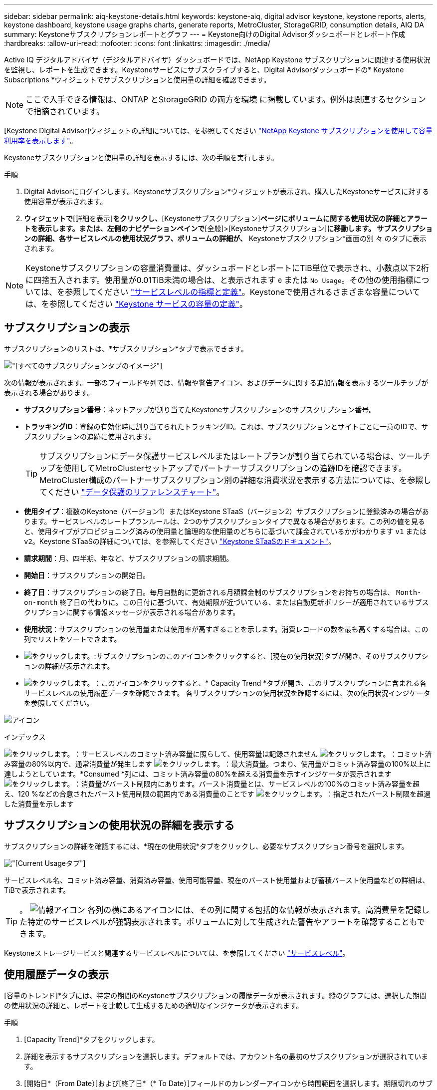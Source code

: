 ---
sidebar: sidebar 
permalink: aiq-keystone-details.html 
keywords: keystone-aiq, digital advisor keystone, keystone reports, alerts, keystone dashboard, keystone usage graphs charts, generate reports, MetroCluster, StorageGRID, consumption details, AIQ DA 
summary: Keystoneサブスクリプションレポートとグラフ 
---
= Keystone向けのDigital Advisorダッシュボードとレポート作成
:hardbreaks:
:allow-uri-read: 
:nofooter: 
:icons: font
:linkattrs: 
:imagesdir: ./media/


[role="lead"]
Active IQ デジタルアドバイザ（デジタルアドバイザ）ダッシュボードでは、NetApp Keystone サブスクリプションに関連する使用状況を監視し、レポートを生成できます。Keystoneサービスにサブスクライブすると、Digital Advisorダッシュボードの* Keystone Subscriptions *ウィジェットでサブスクリプションと使用量の詳細を確認できます。


NOTE: ここで入手できる情報は、ONTAP とStorageGRID の両方を環境 に掲載しています。例外は関連するセクションで指摘されています。

[Keystone Digital Advisor]ウィジェットの詳細については、を参照してください https://docs.netapp.com/us-en/active-iq/view_keystone_capacity_utilization.html["NetApp Keystone サブスクリプションを使用して容量利用率を表示します"^]。

Keystoneサブスクリプションと使用量の詳細を表示するには、次の手順を実行します。

.手順
. Digital Advisorにログインします。Keystoneサブスクリプション*ウィジェットが表示され、購入したKeystoneサービスに対する使用容量が表示されます。
. [Keystoneサブスクリプション]*ウィジェットで*[詳細を表示]*をクリックし、*[Keystoneサブスクリプション]*ページにボリュームに関する使用状況の詳細とアラートを表示します。または、左側のナビゲーションペインで*[全般]>[Keystoneサブスクリプション]*に移動します。
サブスクリプションの詳細、各サービスレベルの使用状況グラフ、ボリュームの詳細が、* Keystoneサブスクリプション*画面の別 々 のタブに表示されます。



NOTE: Keystoneサブスクリプションの容量消費量は、ダッシュボードとレポートにTiB単位で表示され、小数点以下2桁に四捨五入されます。使用量が0.01TiB未満の場合は、と表示されます `0` または `No Usage`。その他の使用指標については、を参照してください https://docs.netapp.com/us-en/keystone/nkfsosm_service_level_metrics_and_definitions.html["サービスレベルの指標と定義"]。Keystoneで使用されるさまざまな容量については、を参照してください https://docs.netapp.com/us-en/keystone/nkfsosm_keystone_service_capacity_definitions.html["Keystone サービスの容量の定義"]。



== サブスクリプションの表示

サブスクリプションのリストは、*サブスクリプション*タブで表示できます。

image:all-subs.png["[すべてのサブスクリプション]タブのイメージ"]

次の情報が表示されます。一部のフィールドや列では、情報や警告アイコン、およびデータに関する追加情報を表示するツールチップが表示される場合があります。

* *サブスクリプション番号*：ネットアップが割り当てたKeystoneサブスクリプションのサブスクリプション番号。
* *トラッキングID*：登録の有効化時に割り当てられたトラッキングID。これは、サブスクリプションとサイトごとに一意のIDで、サブスクリプションの追跡に使用されます。
+

TIP: サブスクリプションにデータ保護サービスレベルまたはレートプランが割り当てられている場合は、ツールチップを使用してMetroClusterセットアップでパートナーサブスクリプションの追跡IDを確認できます。MetroCluster構成のパートナーサブスクリプション別の詳細な消費状況を表示する方法については、を参照してください https://docs.netapp.com/us-en/keystone/aiq-keystone-details.html#reference-charts-for-data-protection["データ保護のリファレンスチャート"]。

* *使用タイプ*：複数のKeystone（バージョン1）またはKeystone STaaS（バージョン2）サブスクリプションに登録済みの場合があります。サービスレベルのレートプランルールは、2つのサブスクリプションタイプで異なる場合があります。この列の値を見ると、使用タイプがプロビジョニング済みの使用量と論理的な使用量のどちらに基づいて課金されているかがわかります `v1` または `v2`。Keystone STaaSの詳細については、を参照してください https://docs.netapp.com/us-en/keystone-staas/index.html["Keystone STaaSのドキュメント"^]。
* *請求期間*：月、四半期、年など、サブスクリプションの請求期間。
* *開始日*：サブスクリプションの開始日。
* *終了日*：サブスクリプションの終了日。毎月自動的に更新される月額課金制のサブスクリプションをお持ちの場合は、 `Month-on-month` 終了日の代わりに。この日付に基づいて、有効期限が近づいている、または自動更新ポリシーが適用されているサブスクリプションに関する情報メッセージが表示される場合があります。
* *使用状況*：サブスクリプションの使用量または使用率が高すぎることを示します。消費レコードの数を最も高くする場合は、この列でリストをソートできます。
* image:subs-dtls-icon.png["をクリックします。"]:サブスクリプションのこのアイコンをクリックすると、[現在の使用状況]タブが開き、そのサブスクリプションの詳細が表示されます。
* image:aiq-ks-time-icon.png["をクリックします。"]：このアイコンをクリックすると、* Capacity Trend *タブが開き、このサブスクリプションに含まれる各サービスレベルの使用履歴データを確認できます。
各サブスクリプションの使用状況を確認するには、次の使用状況インジケータを参照してください。


image:usage-indicator.png["アイコン"]

.インデックス
image:icon-grey.png["をクリックします。"]：サービスレベルのコミット済み容量に照らして、使用容量は記録されません
image:icon-green.png["をクリックします。"]：コミット済み容量の80%以内で、通常消費量が発生します
image:icon-amber.png["をクリックします。"]：最大消費量。つまり、使用量がコミット済み容量の100%以上に達しようとしています。*Consumed *列には、コミット済み容量の80%を超える消費量を示すインジケータが表示されます
image:icon-red.png["をクリックします。"]：消費量がバースト制限内にあります。バースト消費量とは、サービスレベルの100%のコミット済み容量を超え、120 %などの合意されたバースト使用制限の範囲内である消費量のことです
image:icon-purple.png["をクリックします。"]：指定されたバースト制限を超過した消費量を示します



== サブスクリプションの使用状況の詳細を表示する

サブスクリプションの詳細を確認するには、*現在の使用状況*タブをクリックし、必要なサブスクリプション番号を選択します。

image:aiq-ks-dtls.png["[Current Usage]タブ"]

サービスレベル名、コミット済み容量、消費済み容量、使用可能容量、現在のバースト使用量および蓄積バースト使用量などの詳細は、TiBで表示されます。


TIP: 。 image:icon-info.png["情報アイコン"] 各列の横にあるアイコンには、その列に関する包括的な情報が表示されます。高消費量を記録した特定のサービスレベルが強調表示されます。ボリュームに対して生成された警告やアラートを確認することもできます。

Keystoneストレージサービスと関連するサービスレベルについては、を参照してください https://docs.netapp.com/us-en/keystone/nkfsosm_performance.html["サービスレベル"]。



== 使用履歴データの表示

[容量のトレンド]*タブには、特定の期間のKeystoneサブスクリプションの履歴データが表示されます。縦のグラフには、選択した期間の使用状況の詳細と、レポートを比較して生成するための適切なインジケータが表示されます。

.手順
. [Capacity Trend]*タブをクリックします。
. 詳細を表示するサブスクリプションを選択します。デフォルトでは、アカウント名の最初のサブスクリプションが選択されています。
. [開始日*（From Date）]および[終了日*（* To Date）]フィールドのカレンダーアイコンから時間範囲を選択します。期限切れのサブスクリプションの場合、デフォルトの日付範囲はサブスクリプションの開始日と終了日です。既存のサブスクリプションの場合、デフォルトの期間は請求期間の開始日から現在の日付までです。将来の日付は選択できません。
+

TIP: 最適なパフォーマンスとユーザーエクスペリエンスを実現するには、クエリの日付範囲を3カ月に制限します。

. [ * 詳細の表示 * ] をクリックします。選択した期間に基づいて、各サービスレベルのサブスクリプションの消費履歴データが表示されます。グラフにカーソルを合わせると、そのデータ収集ポイントでのコミット済み容量、消費容量、バースト、バースト制限データを基準にした使用量の内訳が表示されます。


image:aiq-ks-subtime-2.png["履歴データ"]

次の詳細が表示されます。

* *現在の使用状況*：サブスクリプションの開始日と終了日、および請求期間（四半期、毎年など）。
* *使用状況グラフ*：棒グラフには、日付範囲におけるサービスレベル名とそのサービスレベルに対する消費容量が表示されます。収集の日時がグラフの下部に表示されます。
+

NOTE: クエリの日付範囲に基づいて、使用状況グラフは30のデータ収集ポイントの範囲で表示されます。

+
棒グラフの次の色は、サービスレベルで定義された消費容量を示します。

+
** 緑：80%以内。
** オレンジ：80%～100%。
** 赤：バースト時の使用状況（合意済みのバースト制限に対するコミット済み容量の100%）
** 紫：バースト制限の上、または `Above Limit`。
+

NOTE: 空のグラフは、そのデータ収集ポイントで使用可能なデータが環境になかったことを示します。



* *現在の消費容量*：サービスレベルに定義されている消費容量（TiB）を示します。このフィールドは特定の色を使用します。
+
** 色なし：バーストまたはそれ以上のバースト使用量。
** グレー：使用できません。
** 緑：コミット済み容量の80%以内
** オレンジ：バースト容量にコミットされたの80%。


* * Current Burst *：定義されたバースト制限内またはそれ以上の消費容量を示すインジケータ。合意されたバースト制限内の使用量（コミット済み容量を20%超過した場合など）は、バースト制限内に収まります。それ以上の使用量は、バースト制限を超えた使用量とみなされます。このフィールドには特定の色が表示されます。
+
** 色なし：バースト使用量はありません。
** 赤：バースト使用量。
** 紫：バースト制限を超えています。


* * Accrued Burst *：現在の請求期間の月単位で計算された、発生したバーストの使用量または消費容量を示すインジケータ。蓄積されたバースト使用量は、サービスレベルのコミット済み容量と消費済み容量に基づいて計算されます。 `(consumed - committed)/365.25/12`。
+

NOTE: [Current Consumed]、[Current Burst]、[Accrued Burst]の各指標は、サブスクリプションの課金期間に関する消費量を決定し、クエリの日付範囲には基づいていません。





=== データ保護のリファレンスチャート

.詳細はこちら。
[%collapsible]
====
データ保護サービスをサブスクライブしている場合は、*[容量のトレンド]*タブでMetroClusterパートナーサイトの消費データの内訳を確認できます。

データ保護の詳細については、を参照してください https://docs.netapp.com/us-en/keystone/nkfsosm_data_protection.html["データ保護"]。

ONTAPストレージ環境内のクラスタがMetroClusterセットアップで構成されている場合は、Keystoneサブスクリプションの消費データが同じ履歴データチャートに分割されて、基本のサービスレベルのプライマリサイトとミラーサイトでの消費量が表示されます。


NOTE: 消費棒グラフは、基本サービスレベルに対してのみ分割されます。データ保護サービスレベルでは、この境界は表示されません。

.データ保護サービスレベル
データ保護サービスレベルでは、総消費量がパートナーサイト間で分割され、各パートナーサイトでの使用量が別 々 のサブスクリプション（プライマリサイト用とミラーサイト用）に反映されて課金されます。そのため、* Capacity Trend *タブでプライマリサイトのサブスクリプション番号を選択すると、DPサービスレベルの消費グラフにはプライマリサイトの個別の消費の詳細のみが表示されます。MetroCluster構成の各パートナーサイトがソースおよびミラーとして機能するため、各サイトでの合計消費量には、そのサイトに作成されたソースボリュームとミラーボリュームが含まれます。


TIP: [現在の使用状況]タブのサブスクリプションのタッキングIDの横にあるツールチップは、MetroClusterセットアップでパートナーサブスクリプションを識別するのに役立ちます。

.基本サービスレベル
基本のサービスレベルの場合、各ボリュームはプライマリサイトとミラーサイトでプロビジョニング済みとして課金されるため、プライマリサイトとミラーサイトでの使用量に応じて同じ棒グラフが分割されます。

.プライマリサブスクリプションで表示される内容
次の図は、_Extreme_service level（基本サービスレベル）とプライマリサブスクリプション番号のグラフを示しています。同じ履歴データチャートは、プライマリサイトに使用されるカラーコードのより明るい色合いでミラーサイトの消費をマークします。マウスにカーソルを合わせると、プライマリサイトとミラーサイトの消費量の内訳（TiB）がそれぞれ1.02TiBと1.05TiBで表示されます。

image:mcc-chart.png["MCCプライマリ"]

_Data-Protect Extreme_service level（データ保護サービスレベル）のグラフは次のように表示されます。

image:dp-src.png["MCCプライマリベース"]

.セカンダリ（ミラーサイト）サブスクリプションで表示される情報
セカンダリサブスクリプションを確認すると、パートナーサイトと同じデータ収集ポイントの_Extreme_service level（基本のサービスレベル）の棒グラフが反転し、プライマリサイトとミラーサイトでの消費量の内訳がそれぞれ1.05TiBと1.02TiBであることがわかります。

image:mcc-chart-mirror.png["MCCミラー"]

_Data-Protect Extreme_service level（データ保護サービスレベル）の場合、パートナーサイトと同じ収集ポイントに次のようなグラフが表示されます。

image:dp-mir.png["MCCミラーベース"]

MetroCluster によるデータの保護方法については、を参照してください https://docs.netapp.com/us-en/ontap-metrocluster/manage/concept_understanding_mcc_data_protection_and_disaster_recovery.html["MetroCluster のデータ保護とディザスタリカバリについて理解する"^]。

====


== ボリュームとオブジェクトの詳細の表示

[ボリュームとオブジェクト]*タブでは、ONTAPでボリュームの使用状況やその他の詳細を確認できます。StorageGRID の場合、オブジェクトストレージ環境でのノードとその個 々 の使用状況が表示されます。


NOTE: このタブの名前は、サイトでの導入の種類によって異なります。ボリュームとオブジェクトストレージの両方がある場合は、*[ボリュームとオブジェクト]*タブが表示されます。ストレージ環境にボリュームしかない場合は、名前が* Volumes *に変わります。オブジェクトストレージの場合のみ、*[オブジェクト]*タブが表示されます。



=== ONTAPボリュームの詳細

.詳細はこちら。
[%collapsible]
====
ONTAPの場合、*[ボリューム]*タブには、Keystoneサブスクリプションで管理されるストレージ環境内のボリュームの、使用容量、ボリュームタイプ、クラスタ、アグリゲート、サービスレベルなどの情報が表示されます。

.手順
. [* Volumes （ボリューム） ] タブをクリックします
. サブスクリプション番号を選択します。デフォルトでは、使用可能な最初のサブスクリプション番号が選択されています。
+
ボリュームの詳細が表示されます。列見出しの横にある情報アイコンにマウスを合わせると、列をスクロールして詳細を確認できます。列でソートしたり、リストをフィルタして特定の情報を表示したりできます。

+

NOTE: データ保護サービスの場合は、ボリュームがMetroCluster構成のプライマリボリュームかミラーボリュームかを示す列が表示されます。個 々 のノードシリアル番号をコピーするには、*ノードシリアルのコピー*ボタンをクリックします。



image:aiq-ks-sysdtls.png["[ボリュームとオブジェクト]タブ"]

====


=== StorageGRIDノードと消費の詳細

.詳細はこちら。
[%collapsible]
====
StorageGRID の場合、オブジェクトストレージ環境内のノードの論理使用量が表示されます。

.手順
. [オブジェクト]タブをクリックします。
. サブスクリプション番号を選択します。デフォルトでは、使用可能な最初のサブスクリプション番号が選択されています。サブスクリプション番号を選択すると、オブジェクトストレージの詳細のリンクが有効になります。
+
image:sg-link.png["SGオブジェクト"]

. リンクをクリックすると、各ノードのノード名と論理使用量の詳細が表示されます。
+
image:sg-link-2.png["SGポップアップ"]



====


== レポートを生成します

各タブの*[Download CSV]*ボタンをクリックすると、サブスクリプションの詳細、期間内の使用履歴データ、ボリュームの詳細に関するレポートを生成して表示できます。 image:download-icon.png["[Download Reports]アイコン"]

詳細はCSV形式で生成され、あとで使用できるように保存できます。

[Capacity Trend]*タブでは、クエリの日付範囲のデフォルトの30データ収集ポイント、または日次レポートのレポートをダウンロードできます。

image:aiq-report-dnld.png["サンプルを報告します"]

グラフデータが変換される* Capacity Trend *タブのサンプルレポート：

image:report.png["サンプルを報告します"]



== アラートを表示します

ダッシュボードのアラートは警告メッセージを送信するため、ストレージ環境で発生している問題を把握することができます。

アラートには次の2種類があります。

* *情報*:サブスクリプションがまもなく終了するなどの問題については、情報アラートを表示できます。情報アイコンにカーソルを合わせると、問題 の詳細が表示されます。
* *警告*：非順守などの問題は警告として表示されます。たとえば、管理対象クラスタにアダプティブQoS（AQoS）ポリシーが適用されていないボリュームがある場合、警告メッセージが表示されます。警告メッセージのリンクをクリックすると、*[ボリューム]*タブに準拠していないボリュームのリストが表示されます。
+

NOTE: 単一のサービスレベルプランまたはレートプランにサブスクライブしている場合、非準拠ボリュームのアラートは表示されません。

+
AQoSポリシーの詳細については、を参照してください https://docs.netapp.com/us-en/keystone/nkfsosm_kfs_billing.html#billing-and-adaptive-qos-policies["課金およびアダプティブ QoS ポリシー"]。



image:alert-aiq.png["アラート"]

これらの注意および警告メッセージの詳細については、ネットアップサポートにお問い合わせください。
